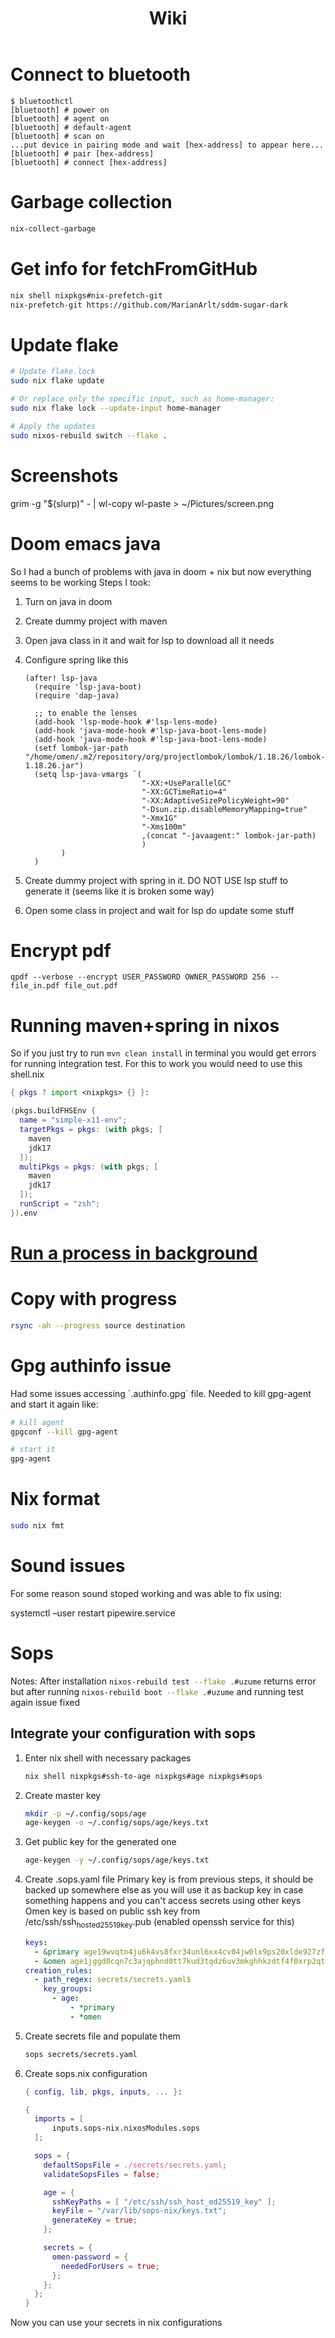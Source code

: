 #+title: Wiki

* Connect to bluetooth
#+begin_example
$ bluetoothctl
[bluetooth] # power on
[bluetooth] # agent on
[bluetooth] # default-agent
[bluetooth] # scan on
...put device in pairing mode and wait [hex-address] to appear here...
[bluetooth] # pair [hex-address]
[bluetooth] # connect [hex-address]
#+end_example
* Garbage collection
#+begin_src bash
nix-collect-garbage
#+end_src
* Get info for fetchFromGitHub
#+begin_src bash
nix shell nixpkgs#nix-prefetch-git
nix-prefetch-git https://github.com/MarianArlt/sddm-sugar-dark
#+end_src
* Update flake
#+begin_src bash
# Update flake.lock
sudo nix flake update

# Or replace only the specific input, such as home-manager:
sudo nix flake lock --update-input home-manager

# Apply the updates
sudo nixos-rebuild switch --flake .
#+end_src

* Screenshots
grim -g "$(slurp)" - | wl-copy
wl-paste > ~/Pictures/screen.png
* Doom emacs java
So I had a bunch of problems with java in doom + nix but now everything seems to be working
Steps I took:
1. Turn on java in doom
2. Create dummy project with maven
3. Open java class in it and wait for lsp to download all it needs
4. Configure spring like this
  #+begin_src elisp
(after! lsp-java
  (require 'lsp-java-boot)
  (require 'dap-java)

  ;; to enable the lenses
  (add-hook 'lsp-mode-hook #'lsp-lens-mode)
  (add-hook 'java-mode-hook #'lsp-java-boot-lens-mode)
  (add-hook 'java-mode-hook #'lsp-java-boot-lens-mode)
  (setf lombok-jar-path "/home/omen/.m2/repository/org/projectlombok/lombok/1.18.26/lombok-1.18.26.jar")
  (setq lsp-java-vmargs `(
                          "-XX:+UseParallelGC"
                          "-XX:GCTimeRatio=4"
                          "-XX:AdaptiveSizePolicyWeight=90"
                          "-Dsun.zip.disableMemoryMapping=true"
                          "-Xmx1G"
                          "-Xms100m"
                          ,(concat "-javaagent:" lombok-jar-path)
                          )
        )
  )
  #+end_src
5. Create dummy project with spring in it. DO NOT USE lsp stuff to generate it (seems like it is broken some way)
6. Open some class in project and wait for lsp do update some stuff

* Encrypt pdf
#+begin_example
qpdf --verbose --encrypt USER_PASSWORD OWNER_PASSWORD 256 -- file_in.pdf file_out.pdf
#+end_example

* Running maven+spring in nixos
So if you just try to run src_bash[:exports code]{mvn clean install} in terminal you would get errors for running integration test. For this to work you would need to use this shell.nix
#+begin_src nix
{ pkgs ? import <nixpkgs> {} }:

(pkgs.buildFHSEnv {
  name = "simple-x11-env";
  targetPkgs = pkgs: (with pkgs; [
    maven
    jdk17
  ]);
  multiPkgs = pkgs: (with pkgs; [
    maven
    jdk17
  ]);
  runScript = "zsh";
}).env
#+end_src
* [[https://stackoverflow.com/questions/46283647/how-to-move-a-running-process-to-background-unix][Run a process in background]]
* Copy with progress
#+begin_src bash
rsync -ah --progress source destination
#+end_src

* Gpg authinfo issue
Had some issues accessing `.authinfo.gpg` file.
Needed to kill gpg-agent and start it again like:
#+begin_src bash
# kill agent
gpgconf --kill gpg-agent

# start it
gpg-agent
#+end_src

* Nix format
#+begin_src bash
sudo nix fmt
#+end_src
* Sound issues
For some reason sound stoped working and was able to fix using:
#+begin_example bash
systemctl --user restart pipewire.service
#+end_example
* Sops
Notes:
After installation src_bash[:exports code]{nixos-rebuild test --flake .#uzume} returns error but after running src_bash[:exports code]{nixos-rebuild boot --flake .#uzume} and running test again issue fixed
** Integrate your configuration with sops
1. Enter nix shell with necessary packages
  #+begin_src bash
  nix shell nixpkgs#ssh-to-age nixpkgs#age nixpkgs#sops
  #+end_src
2. Create master key
  #+begin_src bash
mkdir -p ~/.config/sops/age
age-keygen -o ~/.config/sops/age/keys.txt
  #+end_src
3. Get public key for the generated one
  #+begin_src bash
age-keygen -y ~/.config/sops/age/keys.txt
  #+end_src
4. Create .sops.yaml file
   Primary key is from previous steps, it should be backed up somewhere else as you will use it as backup key in case something happens and you can't access secrets using other keys
   Omen key is based on public ssh key from /etc/ssh/ssh_host_ed25519_key.pub (enabled openssh service for this)
  #+begin_src yaml
keys:
  - &primary age19wvqtn4ju6k4vs8fxr34unl6xx4cv04jw0lx9ps20xlde927zfssgl4qke
  - &omen age1jggd0cqn7c3ajqphnd0tt7kud3tqdz6uv3mkghhkzdtf4f0xrp2qtuvsks
creation_rules:
  - path_regex: secrets/secrets.yaml$
    key_groups:
      - age:
          - *primary
          - *omen
  #+end_src
5. Create secrets file and populate them
  #+begin_src bash
sops secrets/secrets.yaml
  #+end_src
6. Create sops.nix configuration
  #+begin_src nix
{ config, lib, pkgs, inputs, ... }:

{
  imports = [
      inputs.sops-nix.nixosModules.sops
  ];

  sops = {
    defaultSopsFile = ./secrets/secrets.yaml;
    validateSopsFiles = false;

    age = {
      sshKeyPaths = [ "/etc/ssh/ssh_host_ed25519_key" ];
      keyFile = "/var/lib/sops-nix/keys.txt";
      generateKey = true;
    };

    secrets = {
      omen-password = {
        neededForUsers = true;
      };
    };
  };
}
  #+end_src

Now you can use your secrets in nix configurations
